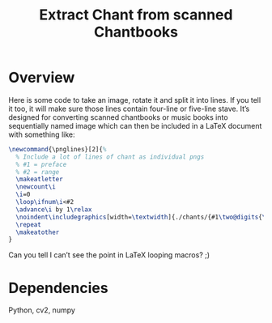 #+Title: Extract Chant from scanned Chantbooks

* Overview

Here is some code to take an image, rotate it and split it into lines.
If you tell it too, it will make sure those lines contain four-line or
five-line stave.  It’s designed for converting scanned chantbooks or
music books into sequentially named image which can then be included
in a LaTeX document with something like:
#+BEGIN_SRC LaTeX
\newcommand{\pnglines}[2]{%
  % Include a lot of lines of chant as individual pngs
  % #1 = preface
  % #2 = range
  \makeatletter
  \newcount\i
  \i=0
  \loop\ifnum\i<#2
  \advance\i by 1\relax
  \noindent\includegraphics[width=\textwidth]{./chants/{#1\two@digits{\the\i}}.png}
  \repeat
  \makeatother
}
#+END_SRC

Can you tell I can’t see the point in LaTeX looping macros? ;)

* Dependencies
  Python, cv2, numpy
